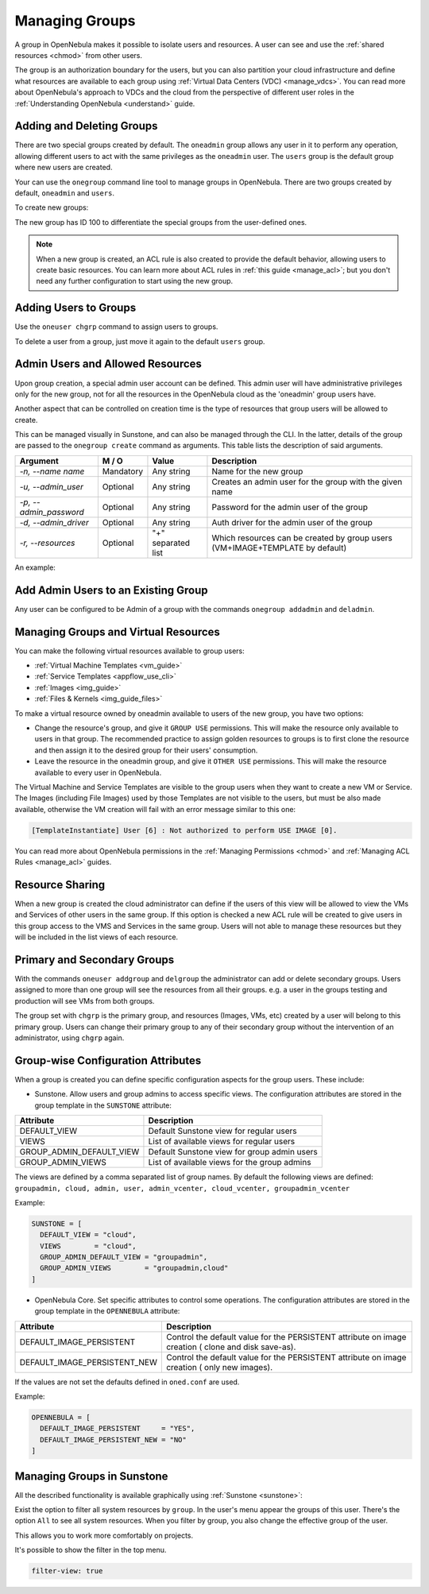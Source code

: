 .. _manage_groups:
.. _manage_users_groups:

==========================
Managing Groups
==========================

A group in OpenNebula makes it possible to isolate users and resources. A user can see and use the :ref:`shared resources <chmod>` from other users.

The group is an authorization boundary for the users, but you can also partition your cloud infrastructure and define what resources are available to each group using :ref:`Virtual Data Centers (VDC) <manage_vdcs>`. You can read more about OpenNebula's approach to VDCs and the cloud from the perspective of different user roles in the :ref:`Understanding OpenNebula <understand>` guide.

Adding and Deleting Groups
================================================================================

There are two special groups created by default. The ``oneadmin`` group allows any user in it to perform any operation, allowing different users to act with the same privileges as the ``oneadmin`` user. The ``users`` group is the default group where new users are created.

Your can use the ``onegroup`` command line tool to manage groups in OpenNebula. There are two groups created by default, ``oneadmin`` and ``users``.

To create new groups:

.. prompt:: bash $ auto

    $ onegroup list
      ID NAME
       0 oneadmin
       1 users

    $ onegroup create "new group"
    ID: 100

The new group has ID 100 to differentiate the special groups from the user-defined ones.

.. note:: When a new group is created, an ACL rule is also created to provide the default behavior, allowing users to create basic resources. You can learn more about ACL rules in :ref:`this guide <manage_acl>`; but you don't need any further configuration to start using the new group.

Adding Users to Groups
================================================================================

Use the ``oneuser chgrp`` command to assign users to groups.

.. prompt:: bash $ auto

    $ oneuser chgrp -v regularuser "new group"
    USER 1: Group changed

    $ onegroup show 100
    GROUP 100 INFORMATION
    ID             : 100
    NAME           : new group

    USERS
    ID              NAME
    1               regularuser

To delete a user from a group, just move it again to the default ``users`` group.

.. _manage_groups_permissions:

Admin Users and Allowed Resources
================================================================================

Upon group creation, a special admin user account can be defined. This admin user will have administrative privileges only for the new group, not for all the resources in the OpenNebula cloud as the 'oneadmin' group users have.

Another aspect that can be controlled on creation time is the type of resources that group users will be allowed to create.

This can be managed visually in Sunstone, and can also be managed through the CLI. In the latter, details of the group are passed to the ``onegroup create`` command as arguments. This table lists the description of said arguments.

+-------------------------+-----------+--------------------+---------------------------------------------------------------------------------+
|         Argument        |   M / O   |       Value        |                                   Description                                   |
+=========================+===========+====================+=================================================================================+
| `-n, --name name`       | Mandatory | Any string         | Name for the new group                                                          |
+-------------------------+-----------+--------------------+---------------------------------------------------------------------------------+
| `-u, --admin_user`      | Optional  | Any string         | Creates an admin user for the group with the given name                         |
+-------------------------+-----------+--------------------+---------------------------------------------------------------------------------+
| `-p, --admin_password`  | Optional  | Any string         | Password for the admin user of the group                                        |
+-------------------------+-----------+--------------------+---------------------------------------------------------------------------------+
| `-d, --admin_driver`    | Optional  | Any string         | Auth driver for the admin user of the group                                     |
+-------------------------+-----------+--------------------+---------------------------------------------------------------------------------+
| `-r, --resources`       | Optional  | "+" separated list | Which resources can be created by group users (VM+IMAGE+TEMPLATE by default)    |
+-------------------------+-----------+--------------------+---------------------------------------------------------------------------------+

An example:

.. prompt:: bash $ auto

    $ onegroup create --name groupA \
    --admin_user admin_userA --admin_password somestr \
    --resources TEMPLATE+VM

|manage_groups_1|

.. _add_admin_user_to_group:

Add Admin Users to an Existing Group
================================================================================

Any user can be configured to be Admin of a group with the commands ``onegroup addadmin`` and ``deladmin``.

|manage_groups_2|

.. _manage_groups_virtual_resources:

Managing Groups and Virtual Resources
================================================================================

You can make the following virtual resources available to group users:

* :ref:`Virtual Machine Templates <vm_guide>`
* :ref:`Service Templates <appflow_use_cli>`
* :ref:`Images <img_guide>`
* :ref:`Files & Kernels <img_guide_files>`

To make a virtual resource owned by oneadmin available to users of the new group, you have two options:

* Change the resource's group, and give it ``GROUP USE`` permissions. This will make the resource only available to users in that group. The recommended practice to assign golden resources to groups is to first clone the resource and then assign it to the desired group for their users' consumption.
* Leave the resource in the oneadmin group, and give it ``OTHER USE`` permissions. This will make the resource available to every user in OpenNebula.

|prepare-tmpl-chgrp|

The Virtual Machine and Service Templates are visible to the group users when they want to create a new VM or Service. The Images (including File Images) used by those Templates are not visible to the users, but must be also made available, otherwise the VM creation will fail with an error message similar to this one:

.. code::

    [TemplateInstantiate] User [6] : Not authorized to perform USE IMAGE [0].

You can read more about OpenNebula permissions in the :ref:`Managing Permissions <chmod>` and :ref:`Managing ACL Rules <manage_acl>` guides.


Resource Sharing
================================================================================

When a new group is created the cloud administrator can define if the users of this view will be allowed to view the VMs and Services of other users in the same group. If this option is checked a new ACL rule will be created to give users in this group access to the VMS and Services in the same group. Users will not able to manage these resources but they will be included in the list views of each resource.

|cloud_resource_sharing|


.. _manage_users_primary_and_secondary_groups:

Primary and Secondary Groups
================================================================================

With the commands ``oneuser addgroup`` and ``delgroup`` the administrator can add or delete secondary groups. Users assigned to more than one group will see the resources from all their groups. e.g. a user in the groups testing and production will see VMs from both groups.

The group set with ``chgrp`` is the primary group, and resources (Images, VMs, etc) created by a user will belong to this primary group. Users can change their primary group to any of their secondary group without the intervention of an administrator, using ``chgrp`` again.

Group-wise Configuration Attributes
================================================================================

When a group is created you can define specific configuration aspects for the group users. These include:

* Sunstone. Allow users and group admins to access specific views. The configuration attributes are stored in the group template in the ``SUNSTONE`` attribute:

+-------------------------+---------------------------------------------------------------------------------+
|         Attribute       |                                   Description                                   |
+=========================+=================================================================================+
| DEFAULT_VIEW            | Default Sunstone view for regular users                                         |
+-------------------------+---------------------------------------------------------------------------------+
| VIEWS                   | List of available views for regular users                                       |
+-------------------------+---------------------------------------------------------------------------------+
| GROUP_ADMIN_DEFAULT_VIEW| Default Sunstone view for group admin users                                     |
+-------------------------+---------------------------------------------------------------------------------+
| GROUP_ADMIN_VIEWS       | List of available views for the group admins                                    |
+-------------------------+---------------------------------------------------------------------------------+

The views are defined by a comma separated list of group names. By default the following views are defined: ``groupadmin, cloud, admin, user, admin_vcenter, cloud_vcenter, groupadmin_vcenter``

Example:

.. code::

    SUNSTONE = [
      DEFAULT_VIEW = "cloud",
      VIEWS        = "cloud",
      GROUP_ADMIN_DEFAULT_VIEW = "groupadmin",
      GROUP_ADMIN_VIEWS        = "groupadmin,cloud"
    ]

* OpenNebula Core. Set specific attributes to control some operations. The configuration attributes are stored in the group template in the ``OPENNEBULA`` attribute:

+------------------------------+----------------------------------------------------------------------------+
|         Attribute            |                              Description                                   |
+==============================+============================================================================+
| DEFAULT_IMAGE_PERSISTENT     | Control the default value for the PERSISTENT attribute on image creation ( |
|                              | clone and disk save-as).                                                   |
+------------------------------+----------------------------------------------------------------------------+
| DEFAULT_IMAGE_PERSISTENT_NEW | Control the default value for the PERSISTENT attribute on image creation ( |
|                              | only new images).                                                          |
+------------------------------+----------------------------------------------------------------------------+

If the values are not set the defaults defined in ``oned.conf`` are used.

Example:

.. code::

    OPENNEBULA = [
      DEFAULT_IMAGE_PERSISTENT     = "YES",
      DEFAULT_IMAGE_PERSISTENT_NEW = "NO"
    ]

Managing Groups in Sunstone
================================================================================

All the described functionality is available graphically using :ref:`Sunstone <sunstone>`:

|image3|

Exist the option to filter all system resources by ``group``. In the user's menu appear the groups of this user. There's the option ``All`` to see all system resources.
When you filter by group, you also change the effective group of the user.

This allows you to work more comfortably on projects.

|sunstone_filter|

It's possible to show the filter in the top menu.

.. code-block:: yaml

    filter-view: true

.. |image3| image:: /images/sunstone_group_list.png
.. |prepare-tmpl-chgrp| image:: /images/prepare-tmpl-chgrp.png
.. |manage_groups_1| image:: /images/manage_groups_1.png
.. |manage_groups_2| image:: /images/manage_groups_2.png
.. |cloud_resource_sharing| image:: /images/cloud_resource_sharing.png
.. |sunstone_filter| image:: /images/sunstone_filter.png
